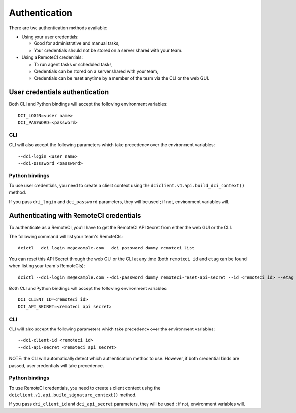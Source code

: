 
Authentication
==============

There are two authentication methods available:

* Using your user credentials:

  * Good for administrative and manual tasks,
  * Your credentials should not be stored on a server shared with your team.

* Using a RemoteCI credentials:

  * To run agent tasks or scheduled tasks,
  * Credentials can be stored on a server shared with your team,
  * Credentials can be reset anytime by a member of the team via the CLI or the web GUI.


User credentials authentication
-------------------------------

Both CLI and Python bindings will accept the following environment variables::

    DCI_LOGIN=<user name>
    DCI_PASSWORD=<password>


CLI
^^^

CLI will also accept the following parameters which take precedence over the environment variables::

    --dci-login <user name>
    --dci-password <password>

Python bindings
^^^^^^^^^^^^^^^

To use user credentials, you need to create a client context using the ``dciclient.v1.api.build_dci_context()`` method.

If you pass ``dci_login`` and ``dci_password`` parameters, they will be used ; if not, environment variables will.

Authenticating with RemoteCI credentials
----------------------------------------

To authenticate as a RemoteCI, you'll have to get the RemoteCI API Secret from either the web GUI or the CLI.

The following command will list your team's RemoteCIs::

    dcictl --dci-login me@example.com --dci-password dummy remoteci-list


You can reset this API Secret through the web GUI or the CLI at any time (both ``remoteci id`` and ``etag`` can be found when listing your team's RemoteCIs)::

    dcictl --dci-login me@example.com --dci-password dummy remoteci-reset-api-secret --id <remoteci id> --etag <etag>

Both CLI and Python bindings will accept the following environment variables::

    DCI_CLIENT_ID=<remoteci id>
    DCI_API_SECRET=<remoteci api secret>

CLI
^^^

CLI will also accept the following parameters which take precedence over the environment variables::

    --dci-client-id <remoteci id>
    --dci-api-secret <remoteci api secret>

NOTE: the CLI will automatically detect which authentication method to use. However, if both credential kinds are passed, user credentials will take precedence.

Python bindings
^^^^^^^^^^^^^^^

To use RemoteCI credentials, you need to create a client context using the ``dciclient.v1.api.build_signature_context()`` method.

If you pass ``dci_client_id`` and ``dci_api_secret`` parameters, they will be used ; if not, environment variables will.
